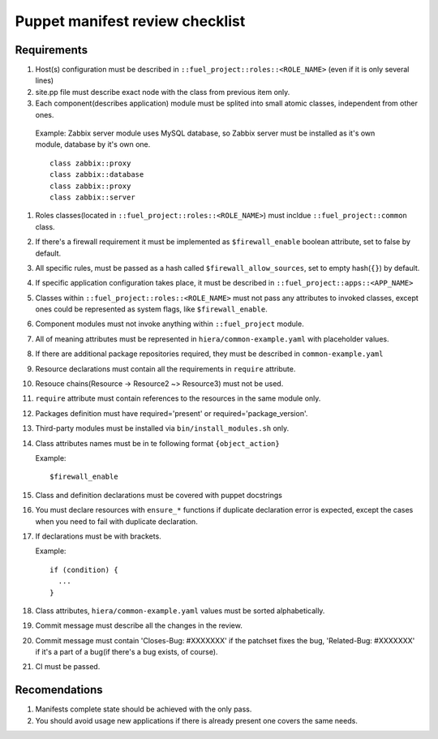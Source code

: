 Puppet manifest review checklist
================================

Requirements
------------

#) Host(s) configuration must be described in ``::fuel_project::roles::<ROLE_NAME>`` (even if it is only several lines)
#) site.pp file must describe exact node with the class from previous item only.
#) Each component(describes application) module must be splited into small atomic classes, independent from other ones.

  Example: Zabbix server module uses MySQL database, so Zabbix server must be installed as it's own module, database by it's own one.
  ::

    class zabbix::proxy
    class zabbix::database
    class zabbix::proxy
    class zabbix::server

#) Roles classes(located in ``::fuel_project::roles::<ROLE_NAME>``) must incldue ``::fuel_project::common`` class.
#) If there's a firewall requirement it must be implemented as ``$firewall_enable`` boolean attribute, set to false by default.
#) All specific rules, must be passed as a hash called ``$firewall_allow_sources``, set to empty hash(``{}``) by default.
#) If specific application configuration takes place, it must be described in ``::fuel_project::apps::<APP_NAME>``
#) Classes within ``::fuel_project::roles::<ROLE_NAME>`` must not pass any attributes to invoked classes, except ones could be represented as system flags, like ``$firewall_enable``.
#) Component modules must not invoke anything within ``::fuel_project`` module.
#) All of meaning attributes must be represented in ``hiera/common-example.yaml`` with placeholder values.
#) If there are additional package repositories required, they must be described in ``common-example.yaml``
#) Resource declarations must contain all the requirements in ``require`` attribute.
#) Resouce chains(Resource -> Resource2 ~> Resource3) must not be used.
#) ``require`` attribute must contain references to the resources in the same module only.
#) Packages definition must have required='present' or required='package_version'.
#) Third-party modules must be installed via ``bin/install_modules.sh`` only.
#) Class attributes names must be in te following format ``{object_action}``

   Example::

     $firewall_enable

#) Class and definition declarations must be covered with puppet docstrings
#) You must declare resources with ``ensure_*`` functions if duplicate declaration error is expected, except the cases when you need to fail with duplicate declaration.
#) If declarations must be with brackets.

   Example::

     if (condition) {
       ...
     }

#) Class attributes, ``hiera/common-example.yaml`` values must be sorted alphabetically.
#) Commit message must describe all the changes in the review.
#) Commit message must contain 'Closes-Bug: #XXXXXXX' if the patchset fixes the bug, 'Related-Bug: #XXXXXXX' if it's a part of a bug(if there's a bug exists, of course).
#) CI must be passed.

Recomendations
--------------

#) Manifests complete state should be achieved with the only pass.
#) You should avoid usage new applications if there is already present one covers the same needs.
